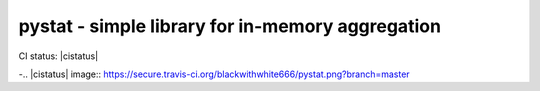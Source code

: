 =================================================
pystat - simple library for in-memory aggregation
=================================================

CI status: |cistatus|

-.. |cistatus| image:: https://secure.travis-ci.org/blackwithwhite666/pystat.png?branch=master
